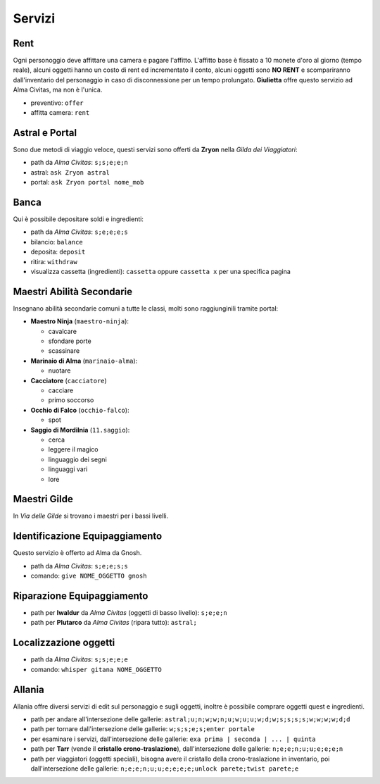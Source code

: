 Servizi
=======

Rent
----
Ogni personoggio deve affittare una camera e pagare l'affitto. L'affitto base è fissato a 10 monete d'oro 
al giorno (tempo reale), alcuni oggetti hanno un costo di rent ed incrementato il conto, alcuni oggetti
sono **NO RENT** e scompariranno dall'inventario del personaggio in caso di disconnessione per un tempo
prolungato. **Giulietta** offre questo servizio ad Alma Civitas, ma non è l'unica.

- preventivo: ``offer``
- affitta camera: ``rent``

Astral e Portal
---------------
Sono due metodi di viaggio veloce, questi servizi sono offerti da **Zryon** nella *Gilda dei Viaggiatori*:

- path da *Alma Civitas*: ``s;s;e;e;n``
- astral: ``ask Zryon astral``
- portal: ``ask Zryon portal nome_mob``

Banca
-----
Qui è possibile depositare soldi e ingredienti:

- path da *Alma Civitas*: ``s;e;e;e;s``
- bilancio: ``balance``
- deposita: ``deposit``
- ritira: ``withdraw``
- visualizza cassetta (ingredienti): ``cassetta`` oppure ``cassetta x`` per una specifica pagina

Maestri Abilità Secondarie
--------------------------
Insegnano abilità secondarie comuni a tutte le classi, molti sono raggiunginili tramite portal:

- **Maestro Ninja** (``maestro-ninja``):

  - cavalcare
  - sfondare porte
  - scassinare

- **Marinaio di Alma** (``marinaio-alma``):

  - nuotare

- **Cacciatore** (``cacciatore``)

  - cacciare
  - primo soccorso

- **Occhio di Falco** (``occhio-falco``):

  - spot

- **Saggio di Mordilnia** (``11.saggio``):

  - cerca
  - leggere il magico
  - linguaggio dei segni
  - linguaggi vari
  - lore
 
Maestri Gilde
-------------
In *Via delle Gilde* si trovano i maestri per i bassi livelli.

Identificazione Equipaggiamento
-------------------------------
Questo servizio è offerto ad Alma da Gnosh.

* path da *Alma Civitas*: ``s;e;e;s;s``
* comando: ``give NOME_OGGETTO gnosh``

Riparazione Equipaggiamento
---------------------------

* path per **Iwaldur** da *Alma Civitas* (oggetti di basso livello):
  ``s;e;e;n``
* path per **Plutarco** da *Alma Civitas* (ripara tutto):
  ``astral;``

Localizzazione oggetti
----------------------

* path da *Alma Civitas*: ``s;s;e;e;e``
* comando: ``whisper gitana NOME_OGGETTO``

Allania
-------
Allania offre diversi servizi di edit sul personaggio e sugli oggetti, inoltre
è possibile comprare oggetti quest e ingredienti.

* path per andare all'intersezione delle gallerie:
  ``astral;u;n;w;w;n;u;w;u;u;w;d;w;s;s;s;s;w;w;w;w;d;d``
* path per tornare dall'intersezione delle gallerie:
  ``w;s;s;e;s;enter portale``
* per esaminare i servizi, dall'intersezione delle gallerie:
  ``exa prima | seconda | ... | quinta``
* path per **Tarr** (vende il **cristallo crono-traslazione**), dall'intersezione
  delle gallerie: ``n;e;e;n;u;u;e;e;e;n``
* path per viaggiatori (oggetti speciali), bisogna avere 
  il cristallo della crono-traslazione in inventario,
  poi dall'intersezione delle gallerie:
  ``n;e;e;n;u;u;e;e;e;e;unlock parete;twist parete;e``

